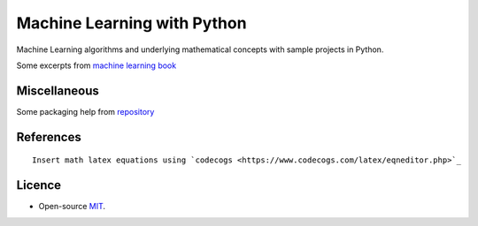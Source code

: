 Machine Learning with Python
===================

Machine Learning algorithms and underlying mathematical concepts with sample projects in Python.

Some excerpts from `machine learning book <https://machinelearningbook.com/>`_


Miscellaneous
-----------

Some packaging help from `repository <http://alexanderwaldin.github.io/packaging-python-project.html>`_

References
--------

::

   Insert math latex equations using `codecogs <https://www.codecogs.com/latex/eqneditor.php>`_


Licence
------

-  Open-source
   `MIT <https://github.com/fpdevil/rise_of_machines/blob/master/LICENSE.txt>`_.
